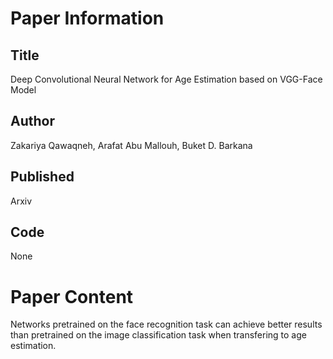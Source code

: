 * Paper Information
** Title
Deep Convolutional Neural Network for Age Estimation based on VGG-Face Model 

** Author
Zakariya Qawaqneh,  Arafat Abu Mallouh,  Buket D. Barkana

** Published
Arxiv

** Code
None


* Paper Content
Networks pretrained on the face recognition task can achieve better results than pretrained on the image classification task when transfering to age estimation.

